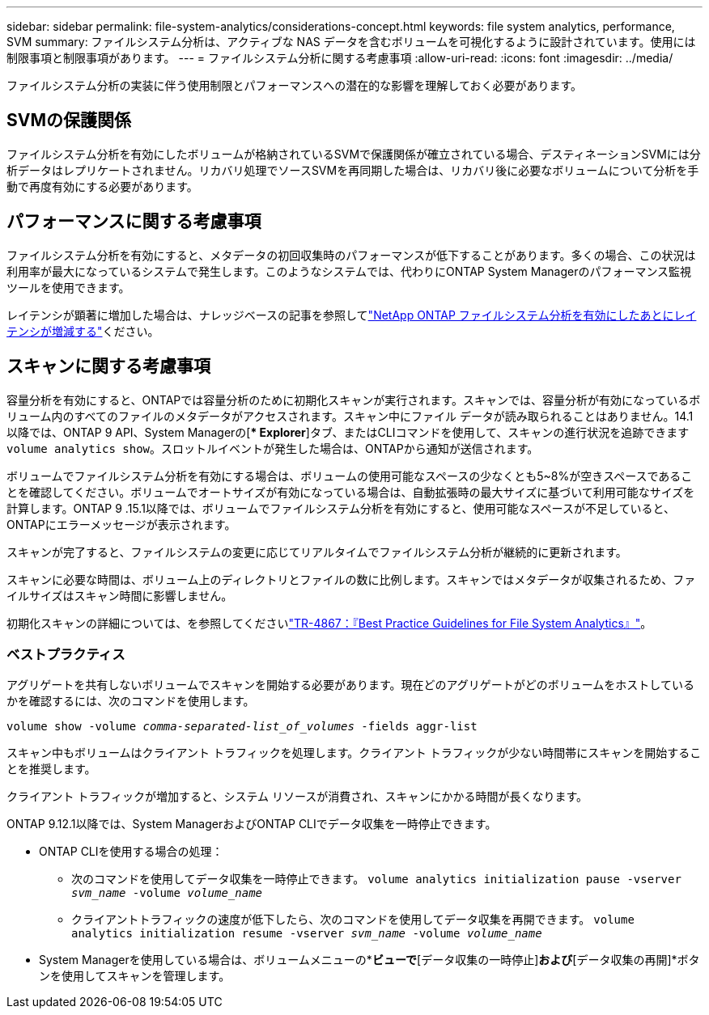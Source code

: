 ---
sidebar: sidebar 
permalink: file-system-analytics/considerations-concept.html 
keywords: file system analytics, performance, SVM 
summary: ファイルシステム分析は、アクティブな NAS データを含むボリュームを可視化するように設計されています。使用には制限事項と制限事項があります。 
---
= ファイルシステム分析に関する考慮事項
:allow-uri-read: 
:icons: font
:imagesdir: ../media/


[role="lead"]
ファイルシステム分析の実装に伴う使用制限とパフォーマンスへの潜在的な影響を理解しておく必要があります。



== SVMの保護関係

ファイルシステム分析を有効にしたボリュームが格納されているSVMで保護関係が確立されている場合、デスティネーションSVMには分析データはレプリケートされません。リカバリ処理でソースSVMを再同期した場合は、リカバリ後に必要なボリュームについて分析を手動で再度有効にする必要があります。



== パフォーマンスに関する考慮事項

ファイルシステム分析を有効にすると、メタデータの初回収集時のパフォーマンスが低下することがあります。多くの場合、この状況は利用率が最大になっているシステムで発生します。このようなシステムでは、代わりにONTAP System Managerのパフォーマンス監視ツールを使用できます。

レイテンシが顕著に増加した場合は、ナレッジベースの記事を参照してlink:https://kb.netapp.com/Advice_and_Troubleshooting/Data_Storage_Software/ONTAP_OS/High_or_fluctuating_latency_after_turning_on_NetApp_ONTAP_File_System_Analytics["NetApp ONTAP ファイルシステム分析を有効にしたあとにレイテンシが増減する"^]ください。



== スキャンに関する考慮事項

容量分析を有効にすると、ONTAPでは容量分析のために初期化スキャンが実行されます。スキャンでは、容量分析が有効になっているボリューム内のすべてのファイルのメタデータがアクセスされます。スキャン中にファイル データが読み取られることはありません。14.1以降では、ONTAP 9 API、System Managerの[** Explorer*]タブ、またはCLIコマンドを使用して、スキャンの進行状況を追跡できます `volume analytics show`。スロットルイベントが発生した場合は、ONTAPから通知が送信されます。

ボリュームでファイルシステム分析を有効にする場合は、ボリュームの使用可能なスペースの少なくとも5~8%が空きスペースであることを確認してください。ボリュームでオートサイズが有効になっている場合は、自動拡張時の最大サイズに基づいて利用可能なサイズを計算します。ONTAP 9 .15.1以降では、ボリュームでファイルシステム分析を有効にすると、使用可能なスペースが不足していると、ONTAPにエラーメッセージが表示されます。

スキャンが完了すると、ファイルシステムの変更に応じてリアルタイムでファイルシステム分析が継続的に更新されます。

スキャンに必要な時間は、ボリューム上のディレクトリとファイルの数に比例します。スキャンではメタデータが収集されるため、ファイルサイズはスキャン時間に影響しません。

初期化スキャンの詳細については、を参照してくださいlink:https://www.netapp.com/pdf.html?item=/media/20707-tr-4867.pdf["TR-4867：『Best Practice Guidelines for File System Analytics』"^]。



=== ベストプラクティス

アグリゲートを共有しないボリュームでスキャンを開始する必要があります。現在どのアグリゲートがどのボリュームをホストしているかを確認するには、次のコマンドを使用します。

`volume show -volume _comma-separated-list_of_volumes_ -fields aggr-list`

スキャン中もボリュームはクライアント トラフィックを処理します。クライアント トラフィックが少ない時間帯にスキャンを開始することを推奨します。

クライアント トラフィックが増加すると、システム リソースが消費され、スキャンにかかる時間が長くなります。

ONTAP 9.12.1以降では、System ManagerおよびONTAP CLIでデータ収集を一時停止できます。

* ONTAP CLIを使用する場合の処理：
+
** 次のコマンドを使用してデータ収集を一時停止できます。 `volume analytics initialization pause -vserver _svm_name_ -volume _volume_name_`
** クライアントトラフィックの速度が低下したら、次のコマンドを使用してデータ収集を再開できます。 `volume analytics initialization resume -vserver _svm_name_ -volume _volume_name_`


* System Managerを使用している場合は、ボリュームメニューの*[エクスプローラ]*ビューで*[データ収集の一時停止]*および*[データ収集の再開]*ボタンを使用してスキャンを管理します。

